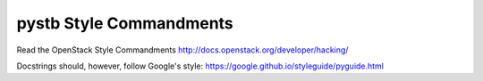 pystb Style Commandments
========================

Read the OpenStack Style Commandments http://docs.openstack.org/developer/hacking/

Docstrings should, however, follow Google's style: https://google.github.io/styleguide/pyguide.html
